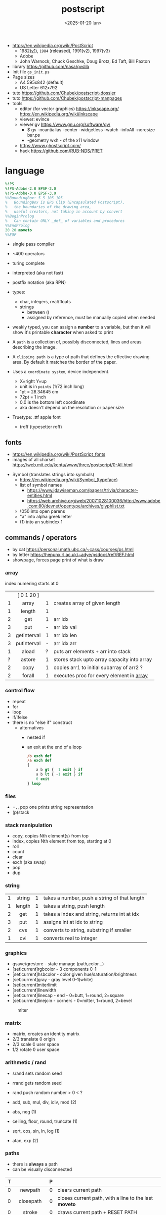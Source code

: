 #+TITLE: postscript
#+DATE: <2025-01-20 lun>

- https://en.wikipedia.org/wiki/PostScript
  - 1982([[https://hepunx.rl.ac.uk/~adye/psdocs/DSC2.html][v1]]), =1984= (released), 1991(v2), 1997(v3)
  - Adobe
  - John Warnock, Chuck Geschke, Doug Brotz, Ed Taft, Bill Paxton

- library https://github.com/nasa/pvslib
- Init file ~gs_init.ps~
- Page sizes
  - A4 595x842 (default)
  - US Letter 612x792
- tuto https://github.com/Chubek/postscript-dossier
- tuto https://github.com/Chubek/postscript-manpages
- tools
  - editor (for vector graphics) https://inkscape.org/ https://en.wikipedia.org/wiki/Inkscape
  - viewer: evince
  - viewer gv https://www.gnu.org/software/gv/
    - $ gv -noantialias -center -widgetless -watch -infoAll -noresize bar.ps
    - -geometry wxh - of the x11 window
  - https://www.ghostscript.com/
  - hack https://github.com/RUB-NDS/PRET

* language

#+begin_src ps
  %!PS
  %!PS-Adobe-2.0 EPSF-2.0
  %!PS-Adobe-3.0 EPSF-3.0
  %%BoundingBox: 5 5 105 105
  %   BoundingBox is EPS Clip (Encapsulated Postscript),
  %   the boundaries of the drawing area,
  %   useful creators, not taking in account by convert
  %%BeginProlog
  %   Can contain ONLY _def_ of variables and procedures
  %%EndProlog
  20 20 moveto
  %%EOF
#+end_src

- single pass compiler
- ~400 operators
- turing complete
- interpreted (aka not fast)
- postfix notation (aka RPN)
- types:
  - char, integers, real/floats
  - strings
    - between ()
    - assigned by reference, must be manually copied when needed
- weakly typed, you can assign a *number* to a variable, but then it will show it's printable *character* when asked to print

- A ~path~ is a collection of, possibly disconnected, lines and areas describing the image.
- A ~clipping path~ is a type of path that defines the effective drawing area. By default it matches the border of the paper.

- Uses a =coordinate system=, device independent.
  - X=right Y=up
  - unit is in ~points~ (1/72 inch long)
  - 1pt  = 28.34645 cm
  - 72pt = 1 inch
  - 0,0 is the bottom left coordinate
  - aka doesn't depend on the resolution or paper size

- Truetype: .ttf apple font
  - troff (typesetter roff)

** fonts

- https://en.wikipedia.org/wiki/PostScript_fonts
- images of all charset https://web.mit.edu/kenta/www/three/postscript/0-All.html

#+CAPTION: postscript available fonts
#+ATTR_ORG: :width 800
[[./fonts.png]]

- Symbol (translates strings into symbols)
  - https://en.wikipedia.org/wiki/Symbol_(typeface)
  - list of symbol names
    - https://www.jdawiseman.com/papers/trivia/character-entities.html
    - https://web.archive.org/web/20071028100036/http://www.adobe.com:80/devnet/opentype/archives/glyphlist.txt
  - \050 into open parens
  - "a" into alpha greek letter
  - (1) into an subindex 1

** commands / operators
- by cat https://personal.math.ubc.ca/~cass/courses/ps.html
- by letter https://hepunx.rl.ac.uk/~adye/psdocs/ref/REF.html
- showpage, forces page print of what is draw
*** array
index numering starts at 0
|---+-------------+---+---------------------------------------------|
|   |     <c>     |   |                                             |
|   | [ 0 1 20 ]  |   |                                             |
| 1 |    array    | 1 | creates array of given length               |
| 1 |   length    | 1 |                                             |
| 2 |     get     | 1 | arr idx                                     |
| 3 |     put     | - | arr idx val                                 |
| 3 | getinterval | 1 | arr idx len                                 |
| 3 | putinterval | - | arr idx arr                                 |
| 1 |    aload    | ? | puts arr elements + arr into stack          |
| ? |   astore    | 1 | stores stack upto array capacity into array |
| 2 |    copy     | 1 | copies arr1 to initial subarray of arr2  ?  |
| 2 |   forall    | 1 | executes proc for every element in _array_  |
|---+-------------+---+---------------------------------------------|
*** control flow

- repeat
- for
- loop
- if/ifelse
- there is no "else if" construct
  - alternatives
    - nested if
    - an exit at the end of a loop
      #+begin_src ps
        /b exch def
        /a exch def
        {
            a b gt {  1 exit } if
            a b lt { -1 exit } if
            0 exit
        } loop
      #+end_src

*** files

- ==,=, pop one prints string representation
- (p)stack

*** stack manipulation

- copy, copies Nth element(s) from top
- index, copies Nth element from top, starting at 0
- roll
- count
- clear
- exch (aka swap)
- pop
- dup

*** string
|---+--------+---+----------------------------------------------|
|   |  <c>   |   |                                              |
| 1 | string | 1 | takes a number, push a string of that length |
| 1 | length | 1 | takes a string, push length                  |
| 2 |  get   | 1 | takes a index and string, returns int at idx |
| 3 |  put   | 1 | assigns int at idx to string                 |
| 2 |  cvs   | 1 | converts to string, substring if smaller     |
| 1 |  cvi   | 1 | converts real to integer                     |
|---+--------+---+----------------------------------------------|
*** graphics

- gsave/grestore - state manage (path,color...)
- [set¦current]rgbcolor - 3 components 0-1
- [set¦current]hsbcolor - color given hue/saturation/brightness
- [set¦current]gray - gray level 0-1(white)
- [set¦current]miterlimit
- [set¦current]linewidth
- [set¦current]linecap  - end     - 0=butt,   1=round, 2=square
- [set¦current]linejoin - corners - 0=mitter, 1=round, 2=bevel

#+CAPTION: miter
#+ATTR_HTML: :width 300
[[./mitter.png]]

*** matrix

- matrix, creates an identity matrix
- 2/3 translate 0 origin
- 2/3 scale 0 user space
- 1/2 rotate 0 user space

*** arithmetic / rand

- srand  sets random seed
- rrand  gets random seed
- rand   push random number > 0 < ?

- add, sub, mul, div, idiv, mod (2)
- abs, neg (1)
- ceiling, floor, round, truncate (1)
- sqrt, cos, sin, ln, log (1)
- atan, exp (2)

*** paths

- there is *always* a path
- can be visually disconnected
|---+--------------+---+-------------------------------------------------------|
|   |     <c>      |   |                                                       |
| T |              | P |                                                       |
|---+--------------+---+-------------------------------------------------------|
| 0 |   newpath    | 0 | clears current path                                   |
| 0 |  closepath   | 0 | closes current path, with a line to the last *moveto* |
| 0 |    stroke    | 0 | draws current path + RESET PATH                       |
| 0 |     fill     | 0 | fills current path + RESET PATH                       |
|---+--------------+---+-------------------------------------------------------|
| 0 | currentpoint | 2 | returns current point                                 |
| 4 |  rectstroke  | - | x y w h                                               |
| 4 |   rectfill   | - | x y w h                                               |
| 2 |  [r]moveto   | 0 | [relative] move current point                         |
| 2 |  [r]lineto   | 0 | puts a line from current point, and moves it there    |
| 5 |    arc[n]    | 0 | counter/clockwise arc (x y r a1 a2)                   |
| 5 |   arct[o]    | - | draws arc from current point x0,y0 (x1 y1 x2 y2 r)    |
| 6 |   curveto    | - | bezier curve from current point (x1 y2 x2 y2 x3 y3)   |
| 2 |   charpath   | 0 | adds chars outlines to path                           |
|---+--------------+---+-------------------------------------------------------|
#+CAPTION: arc: (x y r a1 a2)
#+ATTR_HTML: :width 300
[[./arc.png]]
#+CAPTION: arct: (x1 y1 x2 y2 r)
#+ATTR_HTML: :width 300
[[./arct.png]]
#+CAPTION: curveto: (x1 y1 x2 y2 x3 y3)
#+ATTR_HTML: :width 400
[[./curveto.png]]
*** fonts

#+begin_src ps
  /Courier 20 selectfont
  300 300 moveto
  (foo) show
#+end_src
|---+-------------+---+---------------------------------------------------|
|   |     <c>     |   |                                                   |
| 1 |  findfont   | 1 | pushes the fontdict of given key                  |
| 2 |  scalefont  | 1 | set+scale fontdict from size 1 (default) to given |
| 1 |   setfont   | 0 | sets current fontdict                             |
| 2 | selectfont  |   |                                                   |
| - | currentfont | 1 | returns fontdict                                  |
| 1 |    show     | - | prints string of text                             |
|---+-------------+---+---------------------------------------------------|

** local variables

#+begin_src ps
  /f {
    1 dict begin % makes x a local binding
      \x exch def
      x x lineto
    end
  } def
#+end_src

* snippets

- quicksort https://gist.github.com/kuroneko/e896a466dc4a1af55c9c
- vector
  #+begin_src ps
/vectoradd { exch 3 1 roll add 3 1 roll add exch } def
/vectorsub { exch 3 1 roll sub 3 1 roll sub exch } def
  #+end_src
- position helpers
  #+begin_src ps
/currentx { currentpoint pop } def
/currenty { currentpoint exch pop } def
  #+end_src
- factor like operators
  #+begin_src ps
/drop { pop  } def
/nip  { exch pop } def
/swap { exch } def
/over { 1 index } def
/pick { 2 index } def
  #+end_src
- print stack count (need =moveto=)
  #+begin_src ps
/printcount { count 20 string cvs show } def
  #+end_src
- filled circle
  #+begin_src ps
currentpoint 6 0 360 arc fill stroke
  #+end_src
- a font initialization
  #+begin_src ps
/Courier 20 selectfont 300 300 moveto
  #+end_src
- get dimensions
  #+begin_src ps
/width  currentpagedevice /PageSize get 0 get def
/height currentpagedevice /PageSize get 1 get def
  #+end_src
- [[./shapes.ps][shapes.ps]]
  #+INCLUDE: "./shapes.ps" src ps

* codebases

- aoc21 https://github.com/juntuu/advent_of_code_2021/
- examples charts https://www.complang.tuwien.ac.at/anton/eps-gallery/
- examples https://web.archive.org/web/20060824003443/http://www.physics.uq.edu.au/people/foster/postscript.html
- examples https://github.com/hzeller/postscript-hacks/
- library https://github.com/denismm/dmmlib

** art / graphics

- logo https://seriot.ch/projects/golfing_with_postscript.html
- yearly poster
  - https://github.com/k16shikano/new-year-cards
  - 2016 using ps3d.inc https://note.golden-lucky.net/2015/12/2016.html
- 3d donut https://personal.math.ubc.ca/~cass/graphics/manual/code/doughnut.txt
- raytracer https://gist.github.com/grkvlt/2651230
- [[./yinyang.ps][yinyang.ps]]
- escher style impossible triangle https://gist.github.com/jgamble/bbaff6f932adc21e804cdf43eaae308f
- mandelbrot https://gist.github.com/dln/bc88911f6bf8e55856d9
- L-Systems https://gist.github.com/usr-ein/47661f123f055fda3ed73e2e3bce20ad
- planes https://seriot.ch/projects/intersecting_planes.html
- stairs https://seriot.ch/projects/postscript_stairs.html
- drawings https://seriot.ch/projects/drawing_with_computers.html
- https://github.com/ivansostarko/postscript-examples

** games

- tictactoe https://github.com/nst/PSTicTacToe
- sokoban https://github.com/nst/PSSokoban
- tetris https://github.com/nst/PSTris
- chess
  - article https://seriot.ch/projects/pschess.html
  - source https://github.com/nst/PSChess
